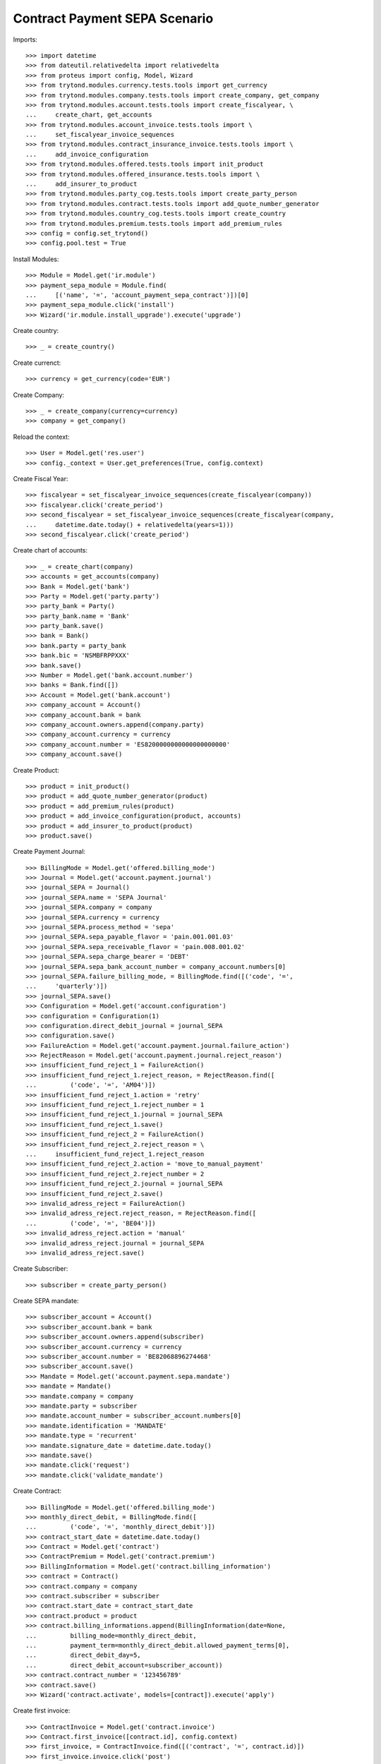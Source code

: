 ===============================
Contract Payment SEPA Scenario
===============================

Imports::

    >>> import datetime
    >>> from dateutil.relativedelta import relativedelta
    >>> from proteus import config, Model, Wizard
    >>> from trytond.modules.currency.tests.tools import get_currency
    >>> from trytond.modules.company.tests.tools import create_company, get_company
    >>> from trytond.modules.account.tests.tools import create_fiscalyear, \
    ...     create_chart, get_accounts
    >>> from trytond.modules.account_invoice.tests.tools import \
    ...     set_fiscalyear_invoice_sequences
    >>> from trytond.modules.contract_insurance_invoice.tests.tools import \
    ...     add_invoice_configuration
    >>> from trytond.modules.offered.tests.tools import init_product
    >>> from trytond.modules.offered_insurance.tests.tools import \
    ...     add_insurer_to_product
    >>> from trytond.modules.party_cog.tests.tools import create_party_person
    >>> from trytond.modules.contract.tests.tools import add_quote_number_generator
    >>> from trytond.modules.country_cog.tests.tools import create_country
    >>> from trytond.modules.premium.tests.tools import add_premium_rules
    >>> config = config.set_trytond()
    >>> config.pool.test = True

Install Modules::

    >>> Module = Model.get('ir.module')
    >>> payment_sepa_module = Module.find(
    ...     [('name', '=', 'account_payment_sepa_contract')])[0]
    >>> payment_sepa_module.click('install')
    >>> Wizard('ir.module.install_upgrade').execute('upgrade')

Create country::

    >>> _ = create_country()

Create currenct::

    >>> currency = get_currency(code='EUR')

Create Company::

    >>> _ = create_company(currency=currency)
    >>> company = get_company()

Reload the context::

    >>> User = Model.get('res.user')
    >>> config._context = User.get_preferences(True, config.context)

Create Fiscal Year::

    >>> fiscalyear = set_fiscalyear_invoice_sequences(create_fiscalyear(company))
    >>> fiscalyear.click('create_period')
    >>> second_fiscalyear = set_fiscalyear_invoice_sequences(create_fiscalyear(company,
    ...     datetime.date.today() + relativedelta(years=1)))
    >>> second_fiscalyear.click('create_period')

Create chart of accounts::

    >>> _ = create_chart(company)
    >>> accounts = get_accounts(company)
    >>> Bank = Model.get('bank')
    >>> Party = Model.get('party.party')
    >>> party_bank = Party()
    >>> party_bank.name = 'Bank'
    >>> party_bank.save()
    >>> bank = Bank()
    >>> bank.party = party_bank
    >>> bank.bic = 'NSMBFRPPXXX'
    >>> bank.save()
    >>> Number = Model.get('bank.account.number')
    >>> banks = Bank.find([])
    >>> Account = Model.get('bank.account')
    >>> company_account = Account()
    >>> company_account.bank = bank
    >>> company_account.owners.append(company.party)
    >>> company_account.currency = currency
    >>> company_account.number = 'ES8200000000000000000000'
    >>> company_account.save()

Create Product::

    >>> product = init_product()
    >>> product = add_quote_number_generator(product)
    >>> product = add_premium_rules(product)
    >>> product = add_invoice_configuration(product, accounts)
    >>> product = add_insurer_to_product(product)
    >>> product.save()

Create Payment Journal::

    >>> BillingMode = Model.get('offered.billing_mode')
    >>> Journal = Model.get('account.payment.journal')
    >>> journal_SEPA = Journal()
    >>> journal_SEPA.name = 'SEPA Journal'
    >>> journal_SEPA.company = company
    >>> journal_SEPA.currency = currency
    >>> journal_SEPA.process_method = 'sepa'
    >>> journal_SEPA.sepa_payable_flavor = 'pain.001.001.03'
    >>> journal_SEPA.sepa_receivable_flavor = 'pain.008.001.02'
    >>> journal_SEPA.sepa_charge_bearer = 'DEBT'
    >>> journal_SEPA.sepa_bank_account_number = company_account.numbers[0]
    >>> journal_SEPA.failure_billing_mode, = BillingMode.find([('code', '=',
    ...     'quarterly')])
    >>> journal_SEPA.save()
    >>> Configuration = Model.get('account.configuration')
    >>> configuration = Configuration(1)
    >>> configuration.direct_debit_journal = journal_SEPA
    >>> configuration.save()
    >>> FailureAction = Model.get('account.payment.journal.failure_action')
    >>> RejectReason = Model.get('account.payment.journal.reject_reason')
    >>> insufficient_fund_reject_1 = FailureAction()
    >>> insufficient_fund_reject_1.reject_reason, = RejectReason.find([
    ...         ('code', '=', 'AM04')])
    >>> insufficient_fund_reject_1.action = 'retry'
    >>> insufficient_fund_reject_1.reject_number = 1
    >>> insufficient_fund_reject_1.journal = journal_SEPA
    >>> insufficient_fund_reject_1.save()
    >>> insufficient_fund_reject_2 = FailureAction()
    >>> insufficient_fund_reject_2.reject_reason = \
    ...     insufficient_fund_reject_1.reject_reason
    >>> insufficient_fund_reject_2.action = 'move_to_manual_payment'
    >>> insufficient_fund_reject_2.reject_number = 2
    >>> insufficient_fund_reject_2.journal = journal_SEPA
    >>> insufficient_fund_reject_2.save()
    >>> invalid_adress_reject = FailureAction()
    >>> invalid_adress_reject.reject_reason, = RejectReason.find([
    ...         ('code', '=', 'BE04')])
    >>> invalid_adress_reject.action = 'manual'
    >>> invalid_adress_reject.journal = journal_SEPA
    >>> invalid_adress_reject.save()

Create Subscriber::

    >>> subscriber = create_party_person()

Create SEPA mandate::

    >>> subscriber_account = Account()
    >>> subscriber_account.bank = bank
    >>> subscriber_account.owners.append(subscriber)
    >>> subscriber_account.currency = currency
    >>> subscriber_account.number = 'BE82068896274468'
    >>> subscriber_account.save()
    >>> Mandate = Model.get('account.payment.sepa.mandate')
    >>> mandate = Mandate()
    >>> mandate.company = company
    >>> mandate.party = subscriber
    >>> mandate.account_number = subscriber_account.numbers[0]
    >>> mandate.identification = 'MANDATE'
    >>> mandate.type = 'recurrent'
    >>> mandate.signature_date = datetime.date.today()
    >>> mandate.save()
    >>> mandate.click('request')
    >>> mandate.click('validate_mandate')

Create Contract::

    >>> BillingMode = Model.get('offered.billing_mode')
    >>> monthly_direct_debit, = BillingMode.find([
    ...         ('code', '=', 'monthly_direct_debit')])
    >>> contract_start_date = datetime.date.today()
    >>> Contract = Model.get('contract')
    >>> ContractPremium = Model.get('contract.premium')
    >>> BillingInformation = Model.get('contract.billing_information')
    >>> contract = Contract()
    >>> contract.company = company
    >>> contract.subscriber = subscriber
    >>> contract.start_date = contract_start_date
    >>> contract.product = product
    >>> contract.billing_informations.append(BillingInformation(date=None,
    ...         billing_mode=monthly_direct_debit,
    ...         payment_term=monthly_direct_debit.allowed_payment_terms[0],
    ...         direct_debit_day=5,
    ...         direct_debit_account=subscriber_account))
    >>> contract.contract_number = '123456789'
    >>> contract.save()
    >>> Wizard('contract.activate', models=[contract]).execute('apply')

Create first invoice::

    >>> ContractInvoice = Model.get('contract.invoice')
    >>> Contract.first_invoice([contract.id], config.context)
    >>> first_invoice, = ContractInvoice.find([('contract', '=', contract.id)])
    >>> first_invoice.invoice.click('post')

Create and process first Payment::

    >>> MoveLine = Model.get('account.move.line')
    >>> Payment = Model.get('account.payment')
    >>> payment = Payment()
    >>> payment.company = company
    >>> payment.journal = journal_SEPA
    >>> payment.kind = 'receivable'
    >>> payment.amount = first_invoice.invoice.total_amount
    >>> payment.party = subscriber
    >>> payment.line, = MoveLine.find([('party', '=', subscriber.id),
    ...         ('account.kind', '=', 'receivable')])
    >>> payment.date = payment.line.payment_date
    >>> initial_payment_date = payment.date
    >>> payment.save()
    >>> payment.click('approve')
    >>> process_payment = Wizard('account.payment.process', [payment])
    >>> process_payment.execute('process')

Fail payment::

    >>> payment.sepa_return_reason_code = 'BE04'
    >>> payment.save()
    >>> config._context['client_defined_date'] = initial_payment_date + \
    ...     relativedelta(days=10)
    >>> payment.click('fail')
    >>> payment.line.payment_date
    >>> payment.manual_fail_status == 'pending'
    True

Create second invoice::

    >>> until_date = contract_start_date + relativedelta(months=1)
    >>> generate_invoice = Wizard('contract.do_invoice', models=[contract])
    >>> generate_invoice.form.up_to_date = until_date
    >>> generate_invoice.execute('invoice')
    >>> len(contract.invoices)
    2
    >>> second_invoice = contract.invoices[0]
    >>> second_invoice.invoice.click('post')

Create and process second Payment::

    >>> MoveLine = Model.get('account.move.line')
    >>> Payment = Model.get('account.payment')
    >>> payment = Payment()
    >>> payment.company = company
    >>> payment.journal = journal_SEPA
    >>> payment.kind = 'receivable'
    >>> payment.amount = second_invoice.invoice.total_amount
    >>> payment.party = subscriber
    >>> payment.line, = MoveLine.find([('party', '=', subscriber.id),
    ...         ('account.kind', '=', 'receivable'),
    ...         ('origin', '=', 'account.invoice,%s' % second_invoice.invoice.id)])
    >>> payment.date = payment.line.payment_date
    >>> initial_payment_date = payment.date
    >>> payment.save()
    >>> payment.click('approve')
    >>> process_payment = Wizard('account.payment.process', [payment])
    >>> process_payment.execute('process')

Fail payment::

    >>> payment.sepa_return_reason_code = 'AM04'
    >>> payment.save()
    >>> config._context['client_defined_date'] = initial_payment_date + \
    ...     relativedelta(days=10)
    >>> payment.click('fail')
    >>> payment.line.payment_date == initial_payment_date + relativedelta(months=1)
    True
    >>> payment.manual_fail_status

Create third invoice::

    >>> until_date = contract_start_date + relativedelta(months=2)
    >>> generate_invoice = Wizard('contract.do_invoice', models=[contract])
    >>> generate_invoice.form.up_to_date = until_date
    >>> generate_invoice.execute('invoice')
    >>> contract.reload()
    >>> len(contract.invoices)
    3
    >>> third_invoice = contract.invoices[0]
    >>> third_invoice.invoice.click('post')

Create payment for second and third invoice::

    >>> payment_second_invoice = Payment()
    >>> payment_second_invoice.company = company
    >>> payment_second_invoice.journal = journal_SEPA
    >>> payment_second_invoice.kind = 'receivable'
    >>> payment_second_invoice.amount = second_invoice.invoice.total_amount
    >>> payment_second_invoice.party = subscriber
    >>> payment_second_invoice.line, = MoveLine.find([('party', '=', subscriber.id),
    ...         ('account.kind', '=', 'receivable'),
    ...         ('origin', '=', 'account.invoice,%s' % second_invoice.invoice.id)])
    >>> payment_second_invoice.date = payment_second_invoice.line.payment_date
    >>> initial_payment_date = payment_second_invoice.date
    >>> payment_second_invoice.save()
    >>> payment_second_invoice.click('approve')
    >>> payment_third_invoice = Payment()
    >>> payment_third_invoice.company = company
    >>> payment_third_invoice.journal = journal_SEPA
    >>> payment_third_invoice.kind = 'receivable'
    >>> payment_third_invoice.amount = third_invoice.invoice.total_amount
    >>> payment_third_invoice.party = subscriber
    >>> payment_third_invoice.line, = MoveLine.find([('party', '=', subscriber.id),
    ...         ('account.kind', '=', 'receivable'),
    ...         ('origin', '=', 'account.invoice,%s' % third_invoice.invoice.id)])
    >>> payment_third_invoice.date = payment_third_invoice.line.payment_date
    >>> initial_payment_date = payment.date
    >>> payment_third_invoice.save()
    >>> payment_third_invoice.click('approve')
    >>> payments = [payment_second_invoice, payment_third_invoice]
    >>> process_payment = Wizard('account.payment.process', payments)
    >>> process_payment.execute('process')

Fail payments::

    >>> payment_second_invoice.sepa_return_reason_code = 'AM04'
    >>> payment_second_invoice.sepa_merged_id = '123456'
    >>> payment_second_invoice.save()
    >>> payment_third_invoice.sepa_return_reason_code = 'AM04'
    >>> payment_third_invoice.sepa_merged_id = '123456'
    >>> payment_third_invoice.save()
    >>> config._context['client_defined_date'] = initial_payment_date + \
    ...     relativedelta(days=10)
    >>> Payment.fail([p.id for p in payments], config._context)
    >>> payment_second_invoice.line.payment_date
    >>> payment_third_invoice.line.payment_date
    >>> payment_second_invoice.manual_fail_status
    >>> payment_third_invoice.manual_fail_status
    >>> len(contract.billing_informations)
    2
    >>> contract.billing_informations[-1].date == third_invoice.end + \
    ...     relativedelta(days=1)
    True
    >>> contract.reload()
    >>> len(contract.invoices) == 4
    True
